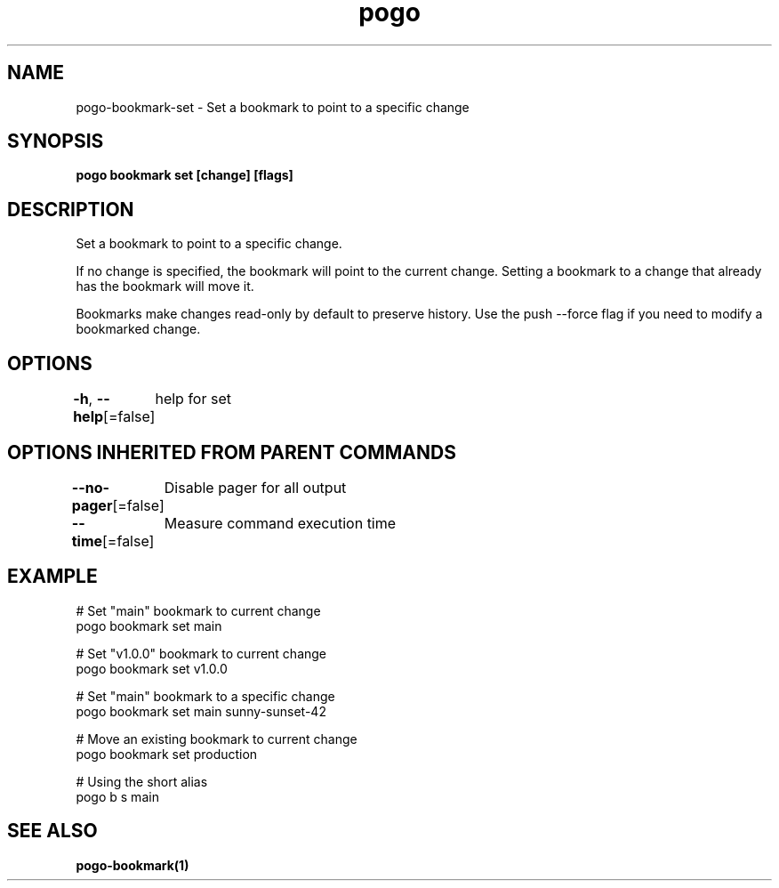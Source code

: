 .nh
.TH "pogo" "1" "Sep 2025" "pogo/dev" "Pogo Manual"

.SH NAME
pogo-bookmark-set - Set a bookmark to point to a specific change


.SH SYNOPSIS
\fBpogo bookmark set  [change] [flags]\fP


.SH DESCRIPTION
Set a bookmark to point to a specific change.

.PP
If no change is specified, the bookmark will point to the current change.
Setting a bookmark to a change that already has the bookmark will move it.

.PP
Bookmarks make changes read-only by default to preserve history. Use the
push --force flag if you need to modify a bookmarked change.


.SH OPTIONS
\fB-h\fP, \fB--help\fP[=false]
	help for set


.SH OPTIONS INHERITED FROM PARENT COMMANDS
\fB--no-pager\fP[=false]
	Disable pager for all output

.PP
\fB--time\fP[=false]
	Measure command execution time


.SH EXAMPLE
.EX
# Set "main" bookmark to current change
pogo bookmark set main

# Set "v1.0.0" bookmark to current change
pogo bookmark set v1.0.0

# Set "main" bookmark to a specific change
pogo bookmark set main sunny-sunset-42

# Move an existing bookmark to current change
pogo bookmark set production

# Using the short alias
pogo b s main
.EE


.SH SEE ALSO
\fBpogo-bookmark(1)\fP
